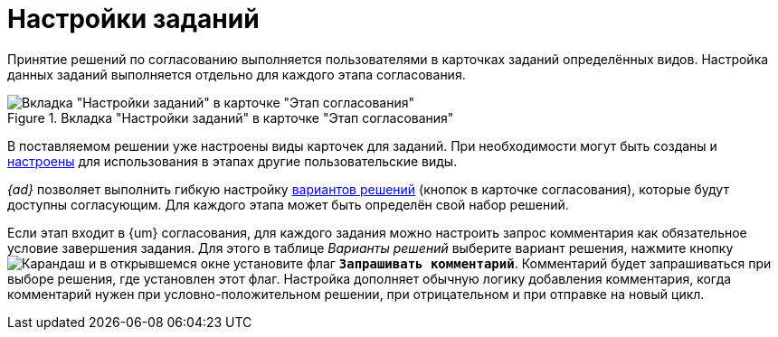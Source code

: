 = Настройки заданий

Принятие решений по согласованию выполняется пользователями в карточках заданий определённых видов. Настройка данных заданий выполняется отдельно для каждого этапа согласования.

.Вкладка "Настройки заданий" в карточке "Этап согласования"
image::task-settings.png[Вкладка "Настройки заданий" в карточке "Этап согласования"]

В поставляемом решении уже настроены виды карточек для заданий. При необходимости могут быть созданы и xref:task-kind.adoc[настроены] для использования в этапах другие пользовательские виды.

_{ad}_ позволяет выполнить гибкую настройку xref:task-decisions.adoc[вариантов решений] (кнопок в карточке согласования), которые будут доступны согласующим. Для каждого этапа может быть определён свой набор решений.

Если этап входит в {um} согласования, для каждого задания можно настроить запрос комментария как обязательное условие завершения задания. Для этого в таблице _Варианты решений_ выберите вариант решения, нажмите кнопку image:buttons/green-pencil.png[Карандаш] и в открывшемся окне установите флаг `*Запрашивать комментарий*`. Комментарий будет запрашиваться при выборе решения, где установлен этот флаг. Настройка дополняет обычную логику добавления комментария, когда комментарий нужен при условно-положительном решении, при отрицательном и при отправке на новый цикл.
